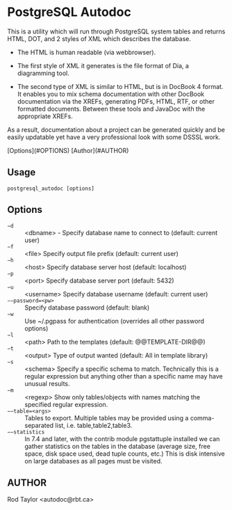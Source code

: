 * PostgreSQL Autodoc

This is a utility which will run through PostgreSQL system tables and
returns HTML, DOT, and 2 styles of XML which describes the database.

- The HTML is human readable (via webbrowser). 

- The first style of XML it generates is the file format of Dia, a
  diagramming tool.

- The second type of XML is similar to HTML, but is in DocBook 4
  format. It enables you to mix schema documentation with other
  DocBook documentation via the XREFs, generating PDFs, HTML, RTF, or
  other formatted documents. Between these tools and JavaDoc with the
  appropriate XREFs.

As a result, documentation about a project can be generated quickly
and be easily updatable yet have a very professional look with some
DSSSL work.


[Options](#OPTIONS)  
[Author](#AUTHOR)  

** Usage

  ~postgresql_autodoc [options]~

** Options

 - ~−d~ :: <dbname> - Specify database name to connect to (default: current user)
 - ~−f~ :: <file> Specify output file prefix (default: current user)
 - ~−h~ :: <host> Specify database server host (default: localhost)
 - ~−p~ :: <port> Specify database server port (default: 5432)
 - ~−u~ :: <username> Specify database username (default: current user)
 - ~−−password=<pw>~ :: Specify database password (default: blank)
 - ~−w~ :: Use ~/.pgpass for authentication (overrides all other password options)
 - ~−l~ :: <path> Path to the templates (default: @@TEMPLATE-DIR@@)
 - ~−t~ :: <output> Type of output wanted (default: All in template library)
 - ~−s~ :: <schema> Specify a specific schema to match. Technically this is a regular expression but anything other than a specific name may have unusual results.
 - ~−m~ :: <regexp> Show only tables/objects with names matching the specified regular expression.
 - ~−−table=<args>~ :: Tables to export. Multiple tables may be provided using a comma-separated list, i.e. table,table2,table3.
 - ~−−statistics~ :: In 7.4 and later, with the contrib module pgstattuple installed we can gather statistics on the tables in the database (average size, free space, disk space used, dead tuple counts, etc.) This is disk intensive on large databases as all pages must be visited.

** AUTHOR

Rod Taylor <autodoc@rbt.ca>

